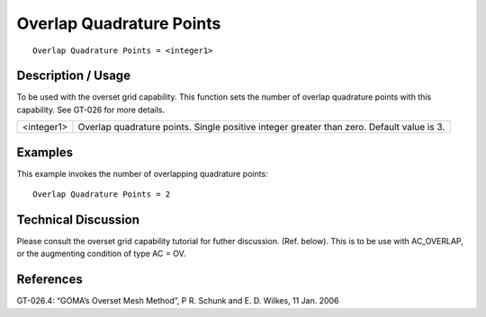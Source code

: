 *****************************
**Overlap Quadrature Points**
*****************************

::

	Overlap Quadrature Points = <integer1>

-----------------------
**Description / Usage**
-----------------------

To be used with the overset grid capability. This function sets the number of overlap
quadrature points with this capability. See GT-026 for more details.

=======================  ========================================================================
<integer1>               Overlap quadrature points. Single positive integer greater
                         than zero. Default value is 3.
=======================  ========================================================================

------------
**Examples**
------------

This example invokes the number of overlapping quadrature points:
::

	Overlap Quadrature Points = 2

-------------------------
**Technical Discussion**
-------------------------

Please consult the overset grid capability tutorial for futher discussion. (Ref.
below). This is to be use with AC_OVERLAP, or the augmenting condition of
type AC = OV.



--------------
**References**
--------------

GT-026.4: “GOMA’s Overset Mesh Method”, P R. Schunk and E. D. Wilkes, 11 Jan.
2006
